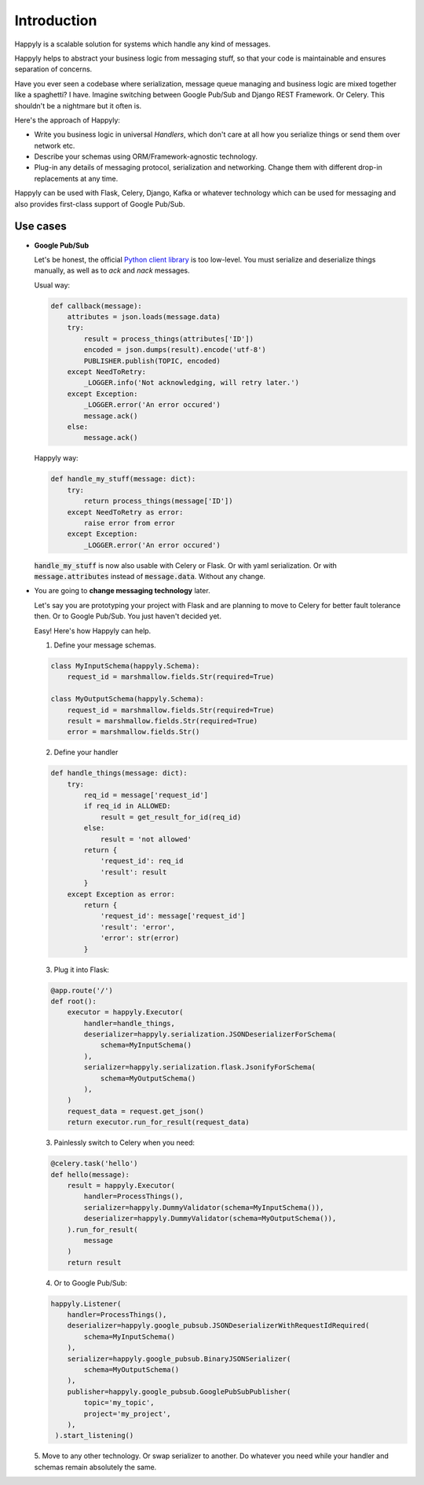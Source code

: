 Introduction
============

Happyly is a scalable solution for systems which handle any kind of messages.

Happyly helps to abstract your business logic from messaging stuff,
so that your code is maintainable and ensures separation of concerns.

Have you ever seen a codebase where serialization,
message queue managing and business logic
are mixed together like a spaghetti? I have.
Imagine switching between Google Pub/Sub and Django REST Framework. Or Celery.
This shouldn't be a nightmare but it often is.

Here's the approach of Happyly:

* Write you business logic in universal *Handlers*,
  which don't care at all how you serialize things or send them over network etc.
* Describe your schemas using ORM/Framework-agnostic technology.
* Plug-in any details of messaging protocol, serialization and networking.
  Change them with different drop-in replacements at any time.

Happyly can be used with Flask, Celery, Django, Kafka or whatever
technology which can be used for messaging
and also provides first-class support of Google Pub/Sub.


Use cases
---------

* **Google Pub/Sub**

  Let's be honest, the official
  `Python client library <https://googleapis.github.io/google-cloud-python/latest/pubsub/>`_
  is too low-level.
  You must serialize and deserialize things manually,
  as well as to `ack` and `nack` messages.

  Usual way:

  .. code-block:: python

    def callback(message):
        attributes = json.loads(message.data)
        try:
            result = process_things(attributes['ID'])
            encoded = json.dumps(result).encode('utf-8')
            PUBLISHER.publish(TOPIC, encoded)
        except NeedToRetry:
            _LOGGER.info('Not acknowledging, will retry later.')
        except Exception:
            _LOGGER.error('An error occured')
            message.ack()
        else:
            message.ack()

  Happyly way:

  .. code-block:: python

    def handle_my_stuff(message: dict):
        try:
            return process_things(message['ID'])
        except NeedToRetry as error:
            raise error from error
        except Exception:
            _LOGGER.error('An error occured')

  :code:`handle_my_stuff` is now also usable with Celery or Flask.
  Or with yaml serialization.
  Or with :code:`message.attributes` instead of :code:`message.data`.
  Without any change.

* You are going to **change messaging technology** later.

  Let's say you are prototyping your project with Flask
  and are planning to move to Celery for better fault tolerance then.
  Or to Google Pub/Sub. You just haven't decided yet.

  Easy! Here's how Happyly can help.

  1. Define your message schemas.

  .. code-block:: python

      class MyInputSchema(happyly.Schema):
          request_id = marshmallow.fields.Str(required=True)

      class MyOutputSchema(happyly.Schema):
          request_id = marshmallow.fields.Str(required=True)
          result = marshmallow.fields.Str(required=True)
          error = marshmallow.fields.Str()

  2. Define your handler

  .. code-block:: python

    def handle_things(message: dict):
        try:
            req_id = message['request_id']
            if req_id in ALLOWED:
                result = get_result_for_id(req_id)
            else:
                result = 'not allowed'
            return {
                'request_id': req_id
                'result': result
            }
        except Exception as error:
            return {
                'request_id': message['request_id']
                'result': 'error',
                'error': str(error)
            }

  3. Plug it into Flask:

  .. code-block:: python

    @app.route('/')
    def root():
        executor = happyly.Executor(
            handler=handle_things,
            deserializer=happyly.serialization.JSONDeserializerForSchema(
                schema=MyInputSchema()
            ),
            serializer=happyly.serialization.flask.JsonifyForSchema(
                schema=MyOutputSchema()
            ),
        )
        request_data = request.get_json()
        return executor.run_for_result(request_data)


  3. Painlessly switch to Celery when you need:

  .. code-block:: python

    @celery.task('hello')
    def hello(message):
        result = happyly.Executor(
            handler=ProcessThings(),
            serializer=happyly.DummyValidator(schema=MyInputSchema()),
            deserializer=happyly.DummyValidator(schema=MyOutputSchema()),
        ).run_for_result(
            message
        )
        return result

  4. Or to Google Pub/Sub:

  .. code-block:: python

    happyly.Listener(
        handler=ProcessThings(),
        deserializer=happyly.google_pubsub.JSONDeserializerWithRequestIdRequired(
            schema=MyInputSchema()
        ),
        serializer=happyly.google_pubsub.BinaryJSONSerializer(
            schema=MyOutputSchema()
        ),
        publisher=happyly.google_pubsub.GooglePubSubPublisher(
            topic='my_topic',
            project='my_project',
        ),
     ).start_listening()

  5. Move to any other technology. Or swap serializer to another.
  Do whatever you need while your handler and schemas remain absolutely the same.

